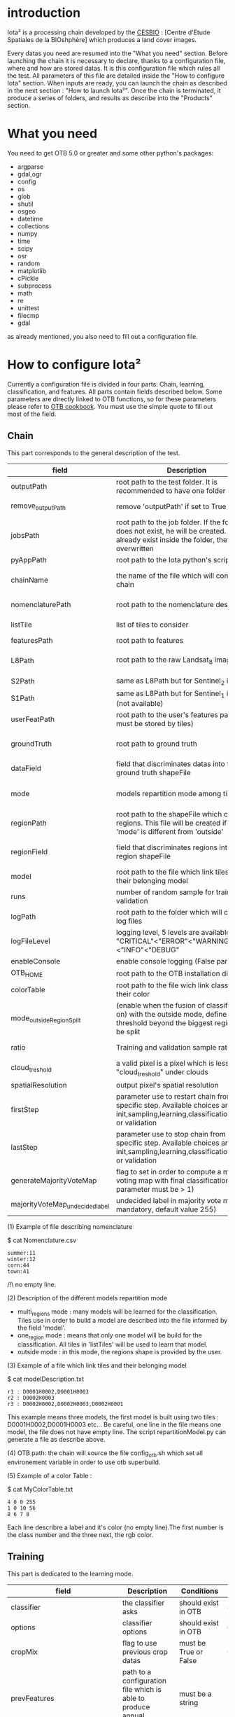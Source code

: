 * introduction

Iota² is a processing chain developed by the [[http://www.cesbio.ups-tlse.fr][CESBIO]] : [Centre d'Etude Spatiales de la BIOshphère] which produces a land cover images.

Every datas you need are resumed into the "What you need" section.
Before launching the chain it is necessary to declare, thanks to a configuration file, where and how are stored datas. 
It is this configuration file which rules all the test. All parameters of this file are detailed inside the "How to configure Iota" section. 
When inputs are ready, you can launch the chain as described in the next section : "How to launch Iota²". Once the chain is terminated, it produce
a series of folders, and results as describe into the "Products" section.

* What you need

You need to get OTB 5.0 or greater and some other python's packages:

- argparse
- gdal,ogr
- config
- os
- glob
- shutil
- osgeo
- datetime
- collections
- numpy
- time
- scipy
- osr
- random
- matplotlib
- cPickle
- subprocess
- math
- re
- unittest
- filecmp
- gdal

as already mentioned, you also need to fill out a configuration file.

* How to configure Iota²

Currently a configuration file is divided in four parts: Chain, learning, classification, and features. All parts contain fields described below.
Some parameters are directly linked to OTB functions, so for these parameters please refer to [[https://www.orfeo-toolbox.org/documentation/][OTB cookbook]]. You must use the simple quote to fill out most 
of the field.

** Chain

This part corresponds to the general description of the test.

| field                          | Description                                                                                                                                      | Conditions                                                    | Example                                                                                    |
|--------------------------------+--------------------------------------------------------------------------------------------------------------------------------------------------+---------------------------------------------------------------+--------------------------------------------------------------------------------------------|
| outputPath                     | root path to the test folder. It is recommended to have one folder by test                                                                       | -                                                             | testPath : '/root/path/to/Test/'                                                           |
| remove_outputPath              | remove 'outputPath' if set to True                                                                                                               | must be a bool, True or False                                 | remove_outputPath:True                                                                     |
| jobsPath                       | root path to the job folder. If the folder does not exist, he will be created. If jobs already exist inside the folder, they will be overwritten | only for parallel mode                                        | jobsPath : '/root/path/to/Jobs/'                                                           |
| pyAppPath                      | root path to the Iota python's script                                                                                                            | -                                                             | pyAppPath : '/root/path/to/PyApp/'                                                         |
| chainName                      | the name of the file which will contain the chain                                                                                                | if the name already exist, he will be overwritten.            | chainName : 'MyFirstChain'                                                                 |
| nomenclaturePath               | root path to the nomenclature description                                                                                                        | the file must respect (1) syntax                              | nomenclaturePath : '/to/Nomenclature.csv'                                                  |
| listTile                       | list of tiles to consider                                                                                                                        | must respect the example syntax                               | listTile : 'D0003H0001 D0008H0004'                                                         |
| featuresPath                   | root path to features                                                                                                                            | -                                                             | featuresPath : '/to/features/path/'                                                        |
| L8Path                         | root path to the raw Landsat_8 images                                                                                                            | the sensor folder must be organize by tile, 'None' if not use | L8Path : '/to/L8/Path/' which contains two folders (for example) D0003H0001 and D0008H0004 |
| S2Path                         | same as L8Path but for Sentinel_2 images                                                                                                         |                                                               | S2Path : '/to/S2/path/'                                                                    |
| S1Path                         | same as L8Path but for Sentinel_1 images (not available)                                                                                         |                                                               | S1Path : 'None'                                                                            |
| userFeatPath                   | root path to the user's features path (they must be stored by tiles)                                                                             | must be stored by tiles                                       | userFeatPath:'/../../MNT_L8Grid'                                                           |
| groundTruth                    | root path to ground truth                                                                                                                        | the ground truth must be a shapeFile, without multipolygon    | groundTruth : '/to/my/groundTruth.shp'                                                     |
| dataField                      | field that discriminates datas into the ground truth shapeFile                                                                                   | that field must contain integer                               | dataField : 'My_int_Data'                                                                  |
| mode                           | models repartition mode among tiles                                                                                                              | must be 'multi_regions','one_region' or 'outside'(2)          | mode : 'multi_regions'                                                                     |
| regionPath                     | root path to the shapeFile which contains regions. This file will be created if the field 'mode' is different from 'outside'                     | must be a shapeFile                                           | regionPath : '/to/my/region.shp'                                                           |
| regionField                    | field that discriminates regions into the region shapeFile                                                                                       | that field must contain string representing integers          | regionField : 'My_int_region'                                                              |
| model                          | root path to the file which link tiles and their belonging model                                                                                 | that file must respect a syntax as explain in  (3)            | model : '/to/my/modelDescription.txt'                                                      |
| runs                           | number of random sample for training and validation                                                                                              | must be an integer different from 0                           | runs : 1                                                                                   |
| logPath                        | root path to the folder which will contains log files                                                                                            | only for parallel mode                                        | logPath : '/to/my/log/folder/'                                                             |
| logFileLevel                   | logging level, 5 levels are available : "CRITICAL"<"ERROR"<"WARNING"<"INFO"<"DEBUG"                                                              |                                                               | logFileLevel:"INFO"                                                                        |
| enableConsole                  | enable console logging (False par default)                                                                                                       | must be a bool                                                | enableConsole:False                                                                        |
| OTB_HOME                       | root path to the OTB installation directory                                                                                                      | must be a string (4)                                          | OTB_HOME:'/path/to/otb'                                                                    |
| colorTable                     | root path to the file wich link classes and their color                                                                                          | must respect (5)                                              | colorTable:'/path/to/MyColorFile.txt'                                                      |
| mode_outside_RegionSplit       | (enable when the fusion of classification is on) with the outside mode, define the threshold beyond the biggest region will be split             | a float in km^2                                               | mode_outside_RegionSplit:'1000'                                                            |
| ratio                          | Training and validation sample ratio                                                                                                             | must be a float between [0;1]                                 | ratio:0.5                                                                                  |
| cloud_treshold                 | a valid pixel is a pixel which is less "cloud_treshold" under clouds                                                                             | must be an integer >= 0                                       | cloud_threshold:1                                                                          |
| spatialResolution              | output pixel's spatial resolution                                                                                                                | -                                                             | spatialResolution:30                                                                       |
| firstStep                      | parameter use to restart chain from a specific step. Available choices are init,sampling,learning,classification,mosaic or validation            | must be chosen into the list of available steps               | firstStep:"init"                                                                           |
| lastStep                       | parameter use to stop chain from a specific step. Available choices are init,sampling,learning,classification,mosaic or validation               | must be chosen into the list of available steps               | lastStep:"validation"                                                                      |
| generateMajorityVoteMap        | flag to set in order to compute a majority voting map with final classifications (runs parameter must be > 1)                                    | must be a bool, True or False                                 | generateMajorityVoteMap:True                                                               |
| majorityVoteMap_undecidedlabel | undecided label in majority vote map (not mandatory, default value 255)                                                                          | must be an integer                                            | majorityVoteMap_undecidedlabel:255                                                         |

(1) Example of file describing nomenclature

$ cat Nomenclature.csv

#+BEGIN_EXAMPLE
summer:11
winter:12
corn:44
town:41
#+END_EXAMPLE

/!\ no empty line.

(2) Description of the different models repartition mode  

 - multi_regions mode :
             many models will be learned for the classification. Tiles use in order to build a model are described into the file informed by the field 'model'. 
 - one_region mode : 
             means that only one model will be build for the classification. All tiles in 'listTiles' will be used to learn that model.
 - outside mode : 
             in this mode, the regions shape is provided by the user.

(3) Example of a file which link tiles and their belonging model

$ cat modelDescription.txt

#+BEGIN_EXAMPLE
r1 : D0001H0002,D0001H0003
r2 : D0002H0003
r3 : D0002H0002,D0002H0003,D0002H0001
#+END_EXAMPLE

This example means three models, the first model is built using two tiles : D0001H0002,D0001H0003 etc...
Be careful, one line in the file means one model, the file does not have empty line.
The script repartitionModel.py can generate a file as describe above.

(4) OTB path:
the chain will source the file config_otb.sh which set all environement variable in order to use otb superbuild. 

(5) Example of a color Table :

$ cat MyColorTable.txt

#+BEGIN_EXAMPLE
4 0 0 255
1 0 10 56
8 6 7 8
#+END_EXAMPLE

Each line describre a label and it's color (no empty line).The first number is the class number and the three next, the rgb color.

** Training

This part is dedicated to the learning mode.

| field                         | Description                                                            | Conditions                                        | Example                                     |
|-------------------------------+------------------------------------------------------------------------+---------------------------------------------------+---------------------------------------------|
| classifier                    | the classifier asks                                                    | should exist in OTB                               | classifier : 'rf'                           |
| options                       | classifier options                                                     | should exist in OTB                               | options : '-classifier.rf.min 5'            |
| cropMix                       | flag to use previous crop datas                                        | must be True or False                             | cropMix:True                                |
| prevFeatures                  | path to a configuration file which is able to produce annual features  | must be a string                                  | prevFeatures:'/../2013/config_2013.cfg'     |
| outputPrevFeatures            | path to store features extract from prevFeatures                       | must be a string                                  | outputPrevFeatures:'../2013/'               |
| annualCrop                    | crop's class number                                                    | must be a list of string and exist in groundTruth | annualCrop:['11','12']                      |
| ACropLabelReplacement         | list which contains a label and a name to replace annual crop          | must be a list                                    | ACropLabelReplacement:['10','annualCrop']   |
| samplesClassifMix             | flag to pick annual crop in a previous classificaiton                  | must be True or False                             | samplesClassifMix:True                      |
| annualClassesExtractionSource | path to a previous run of IOTA2 (use if samplesClassif is set to True) | must be a string                                  | configClassif:'/path/to/aPreviousIOTA2_run' |
| validityTreshold              | chose  pixels only if validity > threshold                             | must be an integer                                | validityThreshold:5                         |
| sampleSelection               | parameter to set sample selection strategies                           | python dictionnary format                         | (1)                                         |

(1)
#+BEGIN_EXAMPLE python
sampleSelection : {"sampler":"random",
                   "strategy":"percent",
                   "strategy.percent.p":0.2,
                   "ram":4000,
                   "per_model":[{"target_model":4,
                                  "sampler":"periodic"},
                                  {"target_model":"2",
                                   "sampler":"periodic",
                                   "ram":"10000"}]
                   }
#+END_EXAMPLE
The purpose of this parameter is to set a strategy to select samples inside learning polygons (which are compute by iota2). The strategy is apply on each different regions.
It's also possible to set a specific strategy for a given learning region throught the "per_model" key parameter.

In the example above, if the regions shape contains 5 differents regions : "1", "2", "3", "4" the regions "4"
every keys except "per_models" and "target_model" are OTB's sampleSelection parameters. You can add/remove sampleSelection parameter key depending of your sampling methode choice.

** Classifications

Classification's options

| field             | Description                                                                     | Conditions                                  | Example                                                 |
|-------------------+---------------------------------------------------------------------------------+---------------------------------------------+---------------------------------------------------------|
| classifMode       | argument uses in order to indicate if fusion of classification will be used (1) | must be 'fusion' or 'seperate'              | classifMode : 'fusion'                                  |
| fusionOptions     | parameters for fusion of classification                                         | these parameters must exist in OTB          | fusionOptions : '-nodatalabel 0 -method majorityvoting' |
| pixType           | output classification's pixel format                                            | -                                           | pixType : 'uint8'                                       |
| noLabelManagement | use to indice how to manage Nolabels (in fusion mode) (2)                       | must be 'maxConfidence' or learningPriority | noLabelManagement:'maxConfidence'                       |

(1) Explanation about classifMode's options

- separate :
    every pixels are labelled only by one model, the one which learn the region where the pixel is. 

- fusion : 
    every models labelled every pixel. When a decision can not be taken by the fusion function, the label is chosen by the method indicate into the field noLabelManagement.

(2) Explanation about no labels management

- learningPriority :
    the label is chosen by the classification produced by the model which learn the region where the pixel is. 

- maxConfidence :
    the label is chosen by the classification which produce the maximum confidence score. 

** Features

Today, features computable are : NDVI, NDWI and the brightness. Only two sensors are supported, Landsat_8 and Landsat_5, but some others are coming soon. So you only have to fill out the Landsat_8 block composed by many fields. 

| field                 | Description                                                                                                    | Conditions                                         | Example                                                                    |
|-----------------------+----------------------------------------------------------------------------------------------------------------+----------------------------------------------------+----------------------------------------------------------------------------|
| nodata_Mask           | argument used to indicate if a NoData mask exists                                                              | must be False or True                              | nodata_Mask : False                                                        |
| nativeRes             | native resolution of images                                                                                    | must be an integer                                 | nativeRes : 30                                                             |
| arbo                  | inform the image's path, according to L8Path (1)                                                               | -                                                  | arbo : /*/*                                                                |
| imtype                | allow you to target a specific images in arbo                                                                  | -                                                  | imtype : "ORTHO_SURF_CORR_PENTE*.TIF"                                      |
| arbomask              | inform the path of the mask link to the image, according to L8Path                                             | -                                                  | arbomask : "*/*/MASK/"                                                     |
| nuages                | target the mask of cloud in arbomask                                                                           | -                                                  | nuages : "NUA.TIF"                                                         |
| saturation            | target the mask of saturation in arbomask                                                                      | -                                                  | saturation : "SAT.TIF"                                                     |
| div                   | target the mask of diverse in arbomask                                                                         | -                                                  | div : "DIV.TIF"                                                            |
| nodata                | target the nodata mask in arbomask                                                                             | -                                                  | nodata : "NODATA.TIF" if nodata_Mask is set to False, nodata could be : "" |
| features              | describre which features uses                                                                                  | must be a list of strings (2)                      | features: ["NDVI","NDWI","Brightness"]                                     |
| proj                  | output projection                                                                                              | must be an EPSG code                               | proj:"EPSG:2154"                                                           |
| temporalResolution    | temporal resolution in order to manage gapfilling (cloud management)                                           | -                                                  | temporalResolution:16                                                      |
| autoDate              | force gapfilling's output date or not                                                                          | must be True or False                              | autoDate:True                                                              |
| startDate             | starting date to use in gapfilling ouput                                                                       | must be 'YYYYMMDD'                                 | startDate:'20150121'                                                       |
| endDate               | ending date to use in gapfilling ouput                                                                         | must be 'YYYYMMDD'                                 | endDate:'20151205'                                                         |
| patterns              | in user's features, pattern to chose features                                                                  | -                                                  | patterns:'ALT,MNT'                                                         |
| extractBands          | flag to use targeted bands if not use (False) -> all bands are used                                            | must be True or False                              | extractBands:False                                                         |
| keepBands             | bands to keep to produce features                                                                              | must respect Sensors.py definition (4)             | keepBands:[[1,"blue"],[2,"green"],[3,"red"],[7,"NIR"],[9,"SWIR"]]          |
| copyinput             | if bindingPython is set to 'True', use sensor's data and derivated ceofficient                                 | must be True or False                              | copyinput:True                                                             |
| relrefl               | normalize bands by the red band SWIR_norm = (SWIR-RED)/(SWIR+RED)                                              | must be True or False                              | relrefl:False                                                              |
| acorfeat              | use atmospherically corrected normalized indices according to http://www.cesbio.ups-tlse.fr/multitemp/?p=12746 | must be True or False                              | acorfeat:False                                                             |
| keepduplicates        | using red normalization could introduce duplicate data, set keepduplicate to 'False' remove duplicates bands   | must be True or False                              | keepduplicates:False                                                       |
| additionalFeatures    | user features definition                                                                                       | must be a bandMath (OTB) expression, comma splited | additionalFeatures:"b1+b2,(b1-b2)/(b1+b2)"                                 |
| useAdditionalFeatures | flag to indicate if the chain must use 'additionalFeatures'                                                    | must be True or False                              | useAdditionalFeatures:False                                                |
| writeOutputs          | flag to indicate if temporary files musk be written on disk (faster if set to 'False')                         | must be True or False                              | writeOutputs:False                                                         |
| useGapFilling         | flag to use temporal interpolation                                                                             | must be True or False                              | useGapFilling : True                                                       |




(1) Explanation about how to store images

    images must be stored by tiles.
    for example : /path/Landsat8_T/X/Y.tif
    - T : a tile name according to Theia definition : D0001H0005 or D0002H0004 ...
    - X : a folder
    - Y : the image
    
    In that example, L8Path : '/path/' and arbo : '/*/*'
    arbo is the path from L8Path, to find the image.tif    

(2) Features available

    NDVI,NDWI,Brightness

(3) Explanation about batchProcessing mode
    
    in order to produce features, you can choose batchProcessing or not.
    batchProcessing improve computation time, no temporal data are written on disk. However, features can't be choosen. They are NDVI, NDWI and brightness.

(4) 
Once the configuration file fill out, the chain can be launch.

* How to launch Iota²

you only have to launch the python script as describe below:

#+RESNAME:
#+BEGIN_EXAMPLE 
python /script/common/iota2.py -config /path/to/theConfigurationFile.cfg
#+END_EXAMPLE

or thanks to MPI : 

#+RESNAME:
#+BEGIN_EXAMPLE 
mpirun -np XX python /script/common/iota2.py -config /path/to/theConfigurationFile.cfg
#+END_EXAMPLE

where XX is the number of MPI processes.

in order to accelerate computations, you can set the environnement variable 'ITK_GLOBAL_DEFAULT_NUMBER_OF_THREADS'

#+RESNAME:
#+BEGIN_EXAMPLE 
mpirun -x ITK_GLOBAL_DEFAULT_NUMBER_OF_THREADS=10 -np 4 python /script/common/iota2.py -config /path/to/theConfigurationFile.cfg
#+END_EXAMPLE

This last exemple mean that iota² will launch 4 MPI process (3 workers and 1 master) and each process will use 10 threads
* Products

Each chain creates a tree folder, from the path given in field output, as describe below
#+RESNAME:
#+BEGIN_EXAMPLE
├── classif
│   ├── intermediate classifications
│   └── MASK
│       └── masks uses for classifications
├── cmd
│   ├── cla
│   │   └── commands for classifications
│   ├── confusion
│   │   └── commands for confusion matrix
│   ├── features
│   │   └── commands for features
│   ├── fusion
│   │   └── commands for fusions
│   ├── splitShape
│   │   └── commands uses in order to split shape
│   ├── stats
│   │   └── commands uses in order to generate statistics
│   └── train
│       └── commands uses in order to generate models
├── dataAppVal
│   └── ground truth uses to learn models and during validation phase
├── SampleSelection
│   └── samples use to learn models (withou features)
├── dataRegion
│   └── ground truth before the split learn-val
├── envelope
│   └── envelope of tiles with upper-left priority
├── final
│   ├── final classification with and without color indexation
│   ├── RESULTS.txt
│   └── TMP
│       └── some tmp data
├── model
│   └── models generate during learning phase
├── shapeRegion
│   └── regions by tiles
├── learningSamples
│   └── shapes of points containing datas to learning step
└── stats
    └── statistics generate during learning phase

#+END_EXAMPLE

